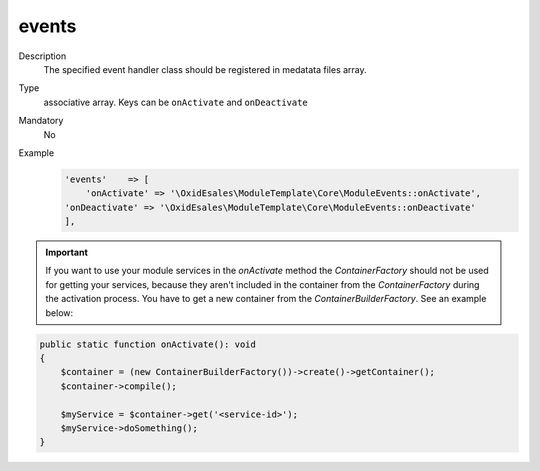 .. _metadataphpversion-events-20190911:

events
======

Description
    The specified event handler class should be registered in medatata files array.
Type
    associative array. Keys can be ``onActivate`` and ``onDeactivate``
Mandatory
    No
Example
     .. code:: php

        'events'    => [
            'onActivate' => '\OxidEsales\ModuleTemplate\Core\ModuleEvents::onActivate',
        'onDeactivate' => '\OxidEsales\ModuleTemplate\Core\ModuleEvents::onDeactivate'
        ],


.. important::

    If you want to use your module services in the `onActivate` method the `ContainerFactory` should not be used for
    getting your services, because they aren't included in the container from the `ContainerFactory` during the activation
    process. You have to get a new container from the `ContainerBuilderFactory`. See an example below:

.. code:: php

    public static function onActivate(): void
    {
        $container = (new ContainerBuilderFactory())->create()->getContainer();
        $container->compile();

        $myService = $container->get('<service-id>');
        $myService->doSomething();
    }

